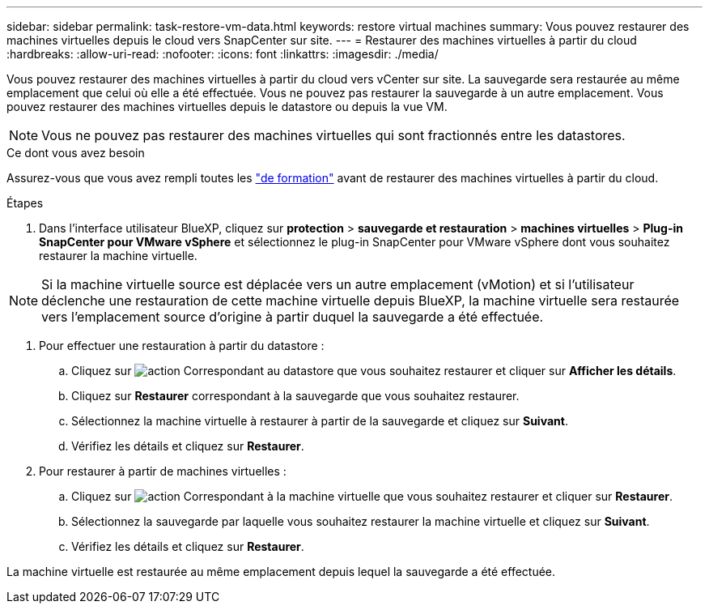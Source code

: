 ---
sidebar: sidebar 
permalink: task-restore-vm-data.html 
keywords: restore virtual machines 
summary: Vous pouvez restaurer des machines virtuelles depuis le cloud vers SnapCenter sur site. 
---
= Restaurer des machines virtuelles à partir du cloud
:hardbreaks:
:allow-uri-read: 
:nofooter: 
:icons: font
:linkattrs: 
:imagesdir: ./media/


[role="lead"]
Vous pouvez restaurer des machines virtuelles à partir du cloud vers vCenter sur site. La sauvegarde sera restaurée au même emplacement que celui où elle a été effectuée. Vous ne pouvez pas restaurer la sauvegarde à un autre emplacement. Vous pouvez restaurer des machines virtuelles depuis le datastore ou depuis la vue VM.


NOTE: Vous ne pouvez pas restaurer des machines virtuelles qui sont fractionnés entre les datastores.

.Ce dont vous avez besoin
Assurez-vous que vous avez rempli toutes les link:concept-protect-vm-data.html#Requirements["de formation"] avant de restaurer des machines virtuelles à partir du cloud.

.Étapes
. Dans l'interface utilisateur BlueXP, cliquez sur *protection* > *sauvegarde et restauration* > *machines virtuelles* > *Plug-in SnapCenter pour VMware vSphere* et sélectionnez le plug-in SnapCenter pour VMware vSphere dont vous souhaitez restaurer la machine virtuelle.



NOTE: Si la machine virtuelle source est déplacée vers un autre emplacement (vMotion) et si l'utilisateur déclenche une restauration de cette machine virtuelle depuis BlueXP, la machine virtuelle sera restaurée vers l'emplacement source d'origine à partir duquel la sauvegarde a été effectuée.

. Pour effectuer une restauration à partir du datastore :
+
.. Cliquez sur image:icon-action.png["action"] Correspondant au datastore que vous souhaitez restaurer et cliquer sur *Afficher les détails*.
.. Cliquez sur *Restaurer* correspondant à la sauvegarde que vous souhaitez restaurer.
.. Sélectionnez la machine virtuelle à restaurer à partir de la sauvegarde et cliquez sur *Suivant*.
.. Vérifiez les détails et cliquez sur *Restaurer*.


. Pour restaurer à partir de machines virtuelles :
+
.. Cliquez sur image:icon-action.png["action"] Correspondant à la machine virtuelle que vous souhaitez restaurer et cliquer sur *Restaurer*.
.. Sélectionnez la sauvegarde par laquelle vous souhaitez restaurer la machine virtuelle et cliquez sur *Suivant*.
.. Vérifiez les détails et cliquez sur *Restaurer*.




La machine virtuelle est restaurée au même emplacement depuis lequel la sauvegarde a été effectuée.
